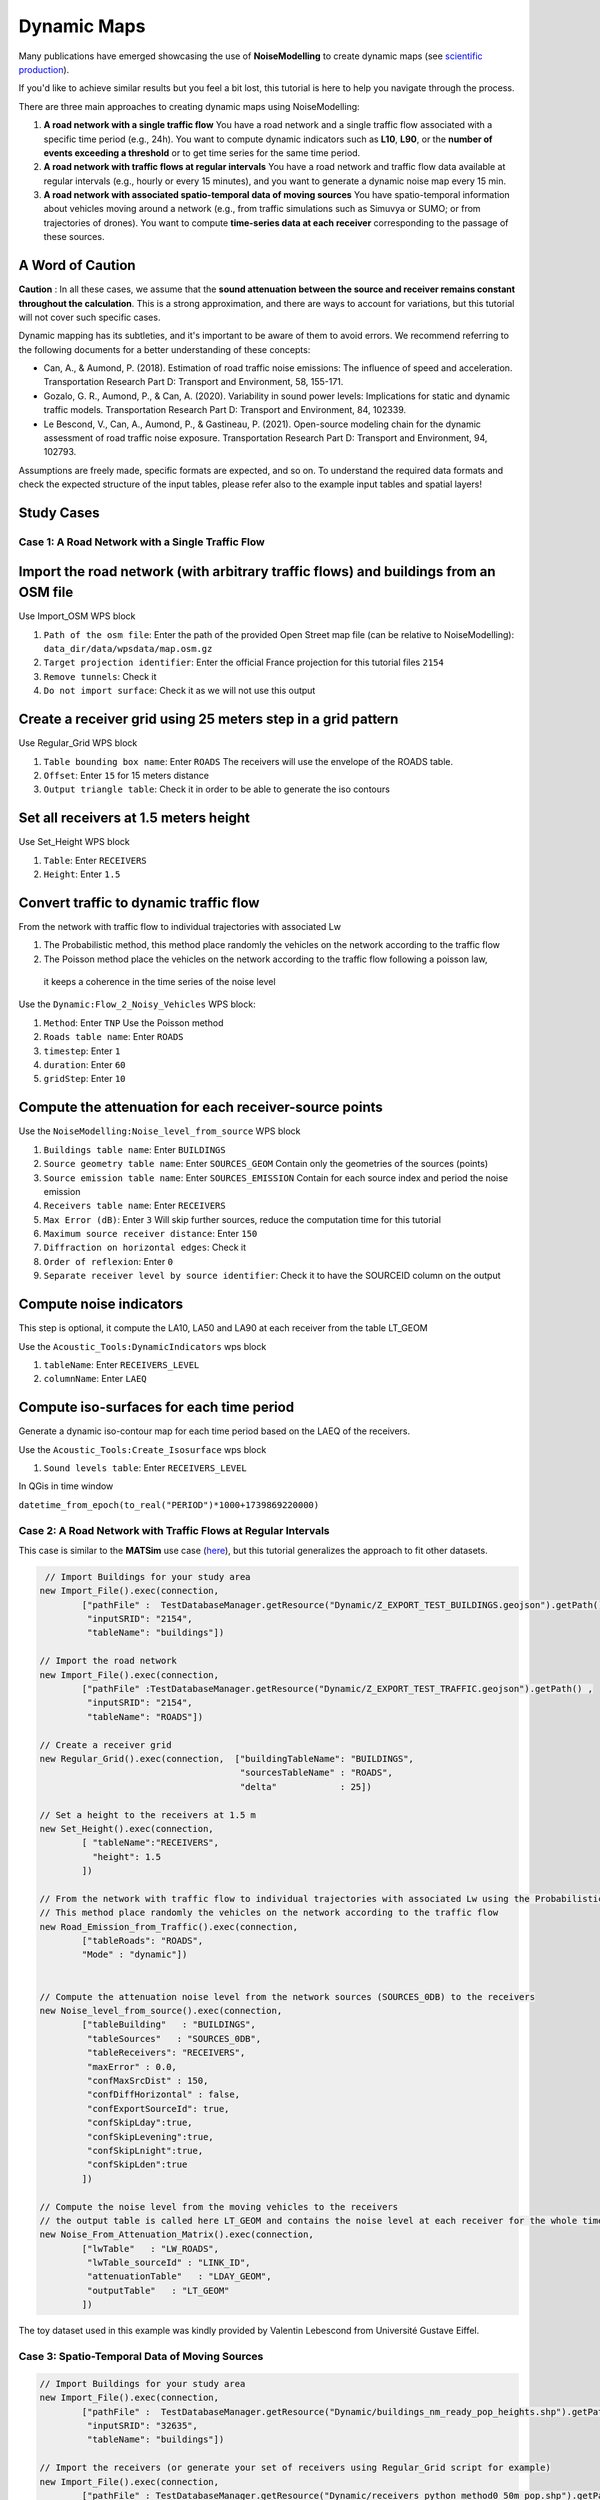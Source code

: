 Dynamic Maps
^^^^^^^^^^^^^^^^^^^^^^^^^^^^^^^^^^^^

Many publications have emerged showcasing the use of **NoiseModelling** to create dynamic maps (see `scientific production`_).

.. _scientific production : https://noisemodelling.readthedocs.io/en/latest/Scientific_production.html

If you'd like to achieve similar results but you feel a bit lost, this tutorial is here to help you navigate through the process.

There are three main approaches to creating dynamic maps using NoiseModelling:

1. **A road network with a single traffic flow**  
   You have a road network and a single traffic flow associated with a specific time period (e.g., 24h). You want to compute dynamic indicators such as **L10**, **L90**, or the **number of events exceeding a threshold** or to get time series for the same time period.

2. **A road network with traffic flows at regular intervals**  
   You have a road network and traffic flow data available at regular intervals (e.g., hourly or every 15 minutes), and you want to generate a dynamic noise map every 15 min.

3. **A road network with associated spatio-temporal data of moving sources**
   You have spatio-temporal information about vehicles moving around a network (e.g., from traffic simulations such as Simuvya or SUMO; or from trajectories of drones). You want to compute **time-series data at each receiver** corresponding to the passage of these sources.

A Word of Caution
-----------------

**Caution** : In all these cases, we assume that the **sound attenuation between the source and receiver remains constant throughout the calculation**. This is a strong approximation, and there are ways to account for variations, but this tutorial will not cover such specific cases.

Dynamic mapping has its subtleties, and it's important to be aware of them to avoid errors. We recommend referring to the following documents for a better understanding of these concepts:

- Can, A., & Aumond, P. (2018). Estimation of road traffic noise emissions: The influence of speed and acceleration. Transportation Research Part D: Transport and Environment, 58, 155-171.
- Gozalo, G. R., Aumond, P., & Can, A. (2020). Variability in sound power levels: Implications for static and dynamic traffic models. Transportation Research Part D: Transport and Environment, 84, 102339.
- Le Bescond, V., Can, A., Aumond, P., & Gastineau, P. (2021). Open-source modeling chain for the dynamic assessment of road traffic noise exposure. Transportation Research Part D: Transport and Environment, 94, 102793.

Assumptions are freely made, specific formats are expected, and so on. To understand the required data formats and check the expected structure of the input tables, please refer also to the example input tables and spatial layers!

Study Cases
---------------

Case 1: A Road Network with a Single Traffic Flow
~~~~~~~~~~~~~~~~~~~~~~~~~~~~~~~~~~~~~~~~~~~~~~~~~

Import the road network (with arbitrary traffic flows) and buildings from an OSM file
------------------------------------------------------------------------------------------------

Use Import_OSM WPS block

#. ``Path of the osm file``: Enter the path of the provided Open Street map file (can be relative to NoiseModelling): ``data_dir/data/wpsdata/map.osm.gz``
#. ``Target projection identifier``: Enter the official France projection for this tutorial files ``2154``
#. ``Remove tunnels``: Check it
#. ``Do not import surface``: Check it as we will not use this output

.. figure:: images/tutorial/dynamic/ImportOSM.png
   :align: center

Create a receiver grid using 25 meters step in a grid pattern
------------------------------------------------------------------------------------------------

Use Regular_Grid WPS block

#. ``Table bounding box name``: Enter ``ROADS`` The receivers will use  the envelope of the ROADS table.
#. ``Offset``: Enter ``15`` for 15 meters distance
#. ``Output triangle table``: Check it in order to be able to generate the iso contours

.. figure:: images/tutorial/dynamic/RegularGrid.png
   :align: center


Set all receivers at 1.5 meters height
------------------------------------------------------------------------------------------------

Use Set_Height WPS block

#. ``Table``: Enter ``RECEIVERS``
#. ``Height``: Enter ``1.5``

Convert traffic to dynamic traffic flow
------------------------------------------------------------------------------------------------

From the network with traffic flow to individual trajectories with associated Lw

#. The Probabilistic method, this method place randomly the vehicles on the network according to the traffic flow
#. The Poisson method place the vehicles on the network according to the traffic flow following a poisson law,
 it keeps a coherence in the time series of the noise level

Use the ``Dynamic:Flow_2_Noisy_Vehicles`` WPS block:

#. ``Method``: Enter ``TNP`` Use the Poisson method
#. ``Roads table name``: Enter ``ROADS``
#. ``timestep``: Enter ``1``
#. ``duration``: Enter ``60``
#. ``gridStep``: Enter ``10``

Compute the attenuation for each receiver-source points
------------------------------------------------------------------------------------------------

Use the ``NoiseModelling:Noise_level_from_source`` WPS block

#. ``Buildings table name``: Enter ``BUILDINGS``
#. ``Source geometry table name``: Enter ``SOURCES_GEOM`` Contain only the geometries of the sources (points)
#. ``Source emission table name``: Enter ``SOURCES_EMISSION`` Contain for each source index and period the noise emission
#. ``Receivers table name``: Enter ``RECEIVERS``
#. ``Max Error (dB)``: Enter ``3`` Will skip further sources, reduce the computation time for this tutorial
#. ``Maximum source receiver distance``: Enter ``150``
#. ``Diffraction on horizontal edges``: Check it
#. ``Order of reflexion``: Enter ``0``
#. ``Separate receiver level by source identifier``: Check it to have the SOURCEID column on the output

Compute noise indicators
------------------------------------------------------------------------------------------------

This step is optional, it compute the LA10, LA50 and LA90 at each receiver from the table LT_GEOM

Use the ``Acoustic_Tools:DynamicIndicators`` wps block

#. ``tableName``: Enter ``RECEIVERS_LEVEL``
#. ``columnName``: Enter ``LAEQ``


Compute iso-surfaces for each time period
------------------------------------------------------------------------------------------------

Generate a dynamic iso-contour map for each time period based on the LAEQ of the receivers.

Use the ``Acoustic_Tools:Create_Isosurface`` wps block

#. ``Sound levels table``: Enter ``RECEIVERS_LEVEL``

In QGis in time window

``datetime_from_epoch(to_real("PERIOD")*1000+1739869220000)``


Case 2: A Road Network with Traffic Flows at Regular Intervals
~~~~~~~~~~~~~~~~~~~~~~~~~~~~~~~~~~~~~~~~~~~~~~~~~~~~~~~~~~~~~~

This case is similar to the **MATSim** use case (`here <Matsim_Tutorial.rst>`_), but this tutorial generalizes the approach to fit other datasets.

.. code-block:: groovy

         // Import Buildings for your study area
        new Import_File().exec(connection,
                ["pathFile" :  TestDatabaseManager.getResource("Dynamic/Z_EXPORT_TEST_BUILDINGS.geojson").getPath() ,
                 "inputSRID": "2154",
                 "tableName": "buildings"])

        // Import the road network
        new Import_File().exec(connection,
                ["pathFile" :TestDatabaseManager.getResource("Dynamic/Z_EXPORT_TEST_TRAFFIC.geojson").getPath() ,
                 "inputSRID": "2154",
                 "tableName": "ROADS"])

        // Create a receiver grid
        new Regular_Grid().exec(connection,  ["buildingTableName": "BUILDINGS",
                                              "sourcesTableName" : "ROADS",
                                              "delta"            : 25])

        // Set a height to the receivers at 1.5 m
        new Set_Height().exec(connection,
                [ "tableName":"RECEIVERS",
                  "height": 1.5
                ])

        // From the network with traffic flow to individual trajectories with associated Lw using the Probabilistic method
        // This method place randomly the vehicles on the network according to the traffic flow
        new Road_Emission_from_Traffic().exec(connection,
                ["tableRoads": "ROADS",
                "Mode" : "dynamic"])


        // Compute the attenuation noise level from the network sources (SOURCES_0DB) to the receivers
        new Noise_level_from_source().exec(connection,
                ["tableBuilding"   : "BUILDINGS",
                 "tableSources"   : "SOURCES_0DB",
                 "tableReceivers": "RECEIVERS",
                 "maxError" : 0.0,
                 "confMaxSrcDist" : 150,
                 "confDiffHorizontal" : false,
                 "confExportSourceId": true,
                 "confSkipLday":true,
                 "confSkipLevening":true,
                 "confSkipLnight":true,
                 "confSkipLden":true
                ])

        // Compute the noise level from the moving vehicles to the receivers
        // the output table is called here LT_GEOM and contains the noise level at each receiver for the whole timesteps
        new Noise_From_Attenuation_Matrix().exec(connection,
                ["lwTable"   : "LW_ROADS",
                 "lwTable_sourceId" : "LINK_ID",
                 "attenuationTable"   : "LDAY_GEOM",
                 "outputTable"   : "LT_GEOM"
                ])

The toy dataset used in this example was kindly provided by Valentin Lebescond from Université Gustave Eiffel.

Case 3: Spatio-Temporal Data of Moving Sources
~~~~~~~~~~~~~~~~~~~~~~~~~~~~~~~~~~~~~~~~~~~~~~

.. code-block:: groovy

        // Import Buildings for your study area
        new Import_File().exec(connection,
                ["pathFile" :  TestDatabaseManager.getResource("Dynamic/buildings_nm_ready_pop_heights.shp").getPath() ,
                 "inputSRID": "32635",
                 "tableName": "buildings"])

        // Import the receivers (or generate your set of receivers using Regular_Grid script for example)
        new Import_File().exec(connection,
                ["pathFile" : TestDatabaseManager.getResource("Dynamic/receivers_python_method0_50m_pop.shp").getPath() ,
                 "inputSRID": "32635",
                 "tableName": "receivers"])

        // Set the height of the receivers
        new Set_Height().exec(connection,
                [ "tableName":"RECEIVERS",
                  "height": 1.5
                ])

        // Import the road network
        new Import_File().exec(connection,
                ["pathFile" :TestDatabaseManager.getResource("Dynamic/network_tartu_32635_.geojson").getPath() ,
                 "inputSRID": "32635",
                 "tableName": "network_tartu"])

        // (optional) Add a primary key to the road network
        new Add_Primary_Key().exec(connection,
                ["pkName" :"PK",
                 "tableName": "network_tartu"])

        // Import the vehicles trajectories
        new Import_File().exec(connection,
                ["pathFile" : TestDatabaseManager.getResource("Dynamic/SUMO.geojson").getPath() ,
                 "inputSRID": "32635",
                 "tableName": "vehicle"])

        // Create point sources from the network every 10 meters. This point source will be used to compute the noise attenuation level from them to each receiver.
        // The created table will be named SOURCES_0DB
        new Point_Source_0dB_From_Network().exec(connection,
                ["tableRoads": "network_tartu",
                 "gridStep" : 10
                ])

        // Compute the attenuation noise level from the network sources (SOURCES_0DB) to the receivers
        new Noise_level_from_source().exec(connection,
                ["tableBuilding"   : "BUILDINGS",
                 "tableSources"   : "SOURCES_0DB",
                 "tableReceivers": "RECEIVERS",
                 "maxError" : 0.0,
                 "confMaxSrcDist" : 150,
                 "confDiffHorizontal" : false,
                 "confExportSourceId": true,
                 "confSkipLday":true,
                 "confSkipLevening":true,
                 "confSkipLnight":true,
                 "confSkipLden":true
                ])

        // Create a table with the noise level from the vehicles and snap the vehicles to the discretized network
        new Ind_Vehicles_2_Noisy_Vehicles().exec(connection,
                ["tableVehicles": "vehicle",
                "distance2snap" : 30,
                "fileFormat" : "SUMO"])

        // Compute the noise level from the moving vehicles to the receivers
        // the output table is called here LT_GEOM and contains the time series of the noise level at each receiver
        new Noise_From_Attenuation_Matrix().exec(connection,
                ["lwTable"   : "LW_DYNAMIC_GEOM",
                 "attenuationTable"   : "LDAY_GEOM",
                 "outputTable"   : "LT_GEOM"
                ])

        // this step is optional, it compute the LEQA, LEQ, L10, L50 and L90 at each receiver from the table LT_GEOM
        new DynamicIndicators().exec(connection,
                ["tableName"   : "LT_GEOM",
                 "columnName"   : "LEQA"
                ])

The toy dataset was kindly provide by Sacha Baclet from KTH (0000-0003-2114-8680).